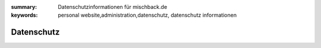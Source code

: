 
:summary: Datenschutzinformationen für mischback.de
:keywords: personal website,administration,datenschutz,
           datenschutz informationen

###########
Datenschutz
###########
